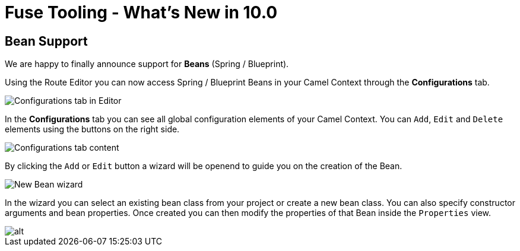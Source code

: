 = Fuse Tooling - What's New in 10.0
:page-layout: whatsnew
:page-component_id: fusetools
:page-component_version: 10.0.0
:page-product_id: jbt_core
:page-product_version: 4.5.0.AM2

== Bean Support

We are happy to finally announce support for *Beans* (Spring / Blueprint).

Using the Route Editor you can now access Spring / Blueprint Beans in your Camel Context through the *Configurations* tab.

image::./images/beansupporteditortab.png[Configurations tab in Editor]

In the *Configurations* tab you can see all global configuration elements of your Camel Context. You can ``Add``, ``Edit`` and ``Delete`` elements using the buttons on the right side.

image::./images/beancreated.png[Configurations tab content]

By clicking the ``Add`` or ``Edit`` button a wizard will be openend to guide you on the creation of the Bean.

image::./images/newbeanwizard.png[New Bean wizard]

In the wizard you can select an existing bean class from your project or create a new bean class. You can also specify constructor arguments and bean properties.
Once created you can then modify the properties of that Bean inside the ``Properties`` view.

image::./images/beanproperties.png[alt]
